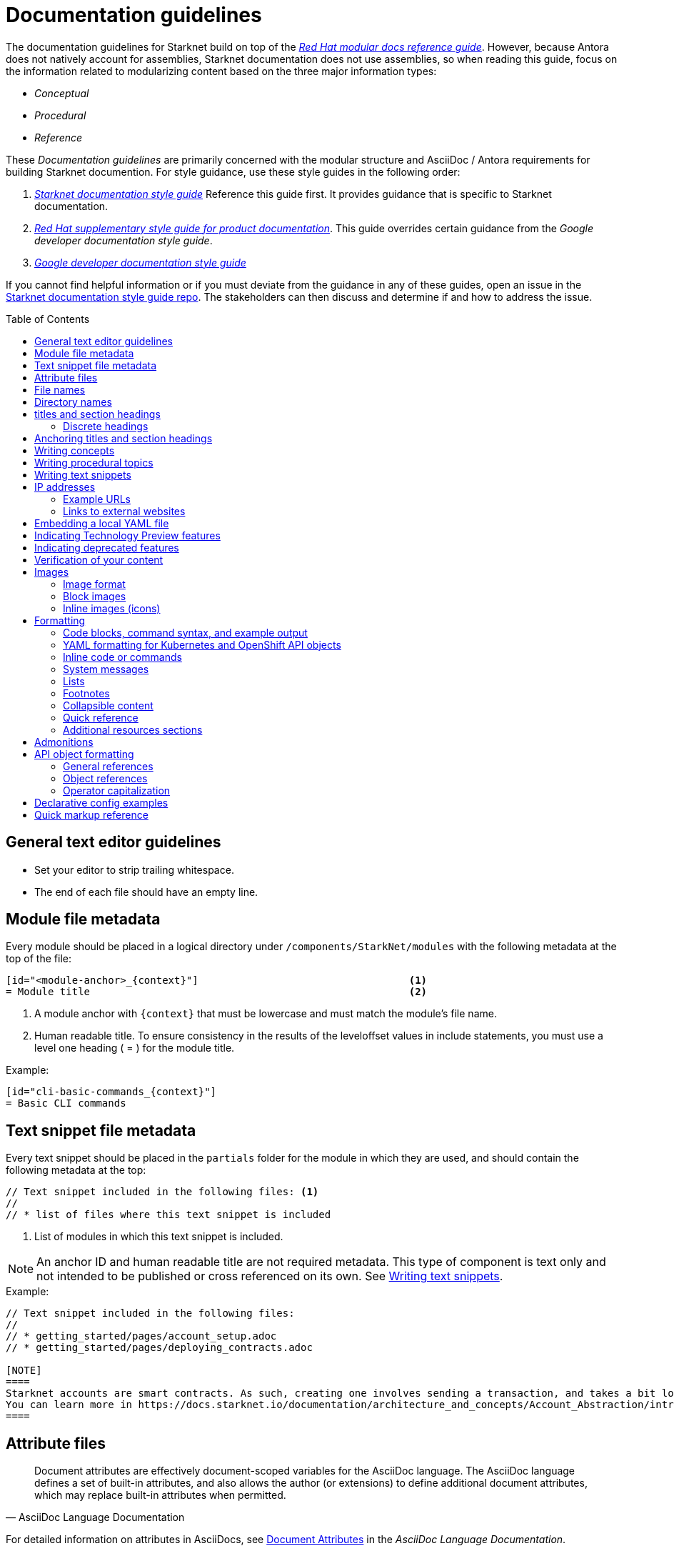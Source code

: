 [id="contributing-to-docs-doc-guidelines"]
= Documentation guidelines
// include::_attributes/common-attributes.adoc
:toc: macro

// These guidelines are based on the guidelines for OpenShift documentation. Some sections of the original documentation are commented out. In the future, once it is determined they are not relevant to Starknet docs, those sections might be removed.

The documentation guidelines for Starknet build on top of the
link:https://redhat-documentation.github.io/modular-docs/[_Red Hat modular docs reference guide_]. However, because Antora does not natively account for assemblies, Starknet documentation does not use assemblies, so when reading this guide, focus on the information related to modularizing content based on the three major information types:

* _Conceptual_
* _Procedural_
* _Reference_

These _Documentation guidelines_ are primarily concerned with the modular structure and AsciiDoc / Antora requirements for building Starknet documention. For style guidance, use these style guides in the following order:

. xref:starknet_docs_style_guide.adoc[_Starknet documentation style guide_] Reference this guide first. It provides guidance that is specific to Starknet documentation.
. link:https://redhat-documentation.github.io/supplementary-style-guide[_Red Hat supplementary style guide for product documentation_]. This guide overrides certain guidance from the _Google developer documentation style guide_.
. link:https://developers.google.com/style[_Google developer documentation style guide_]

If you cannot find helpful information or if you must deviate from the guidance in any of these guides, open an issue in the https://github.com/starknet-io/starknet-docs-style-guide/issues[Starknet documentation style guide repo]. The stakeholders can then discuss and determine if and how to address the issue.

toc::[]

== General text editor guidelines

* Set your editor to strip trailing whitespace.
* The end of each file should have an empty line.
// * Do *not* hard wrap lines at 80 characters (or at any other length).
// +
// It is not necessary to update existing content to unwrap lines, but you can remove existing hard wrapping from any lines that you are currently working in.

[id="module-file-metadata"]
== Module file metadata
Every module should be placed in a logical directory under `/components/StarkNet/modules` with the following metadata at the top of the file:

----
[id="<module-anchor>_{context}"]                                   <1>
= Module title                                                     <2>
----

<1> A module anchor with `{context}` that must be lowercase and must match the module's file name.
<2> Human readable title. To ensure consistency in the results of the
leveloffset values in include statements, you must use a level one heading
( = ) for the module title.

Example:

----

[id="cli-basic-commands_{context}"]
= Basic CLI commands
----

[id="snippet-file-metadata"]
== Text snippet file metadata
Every text snippet should be placed in the `partials` folder for the module in which they are used, and should contain the following metadata at the top:

[source,adoc]
----
// Text snippet included in the following files: <1>
//
// * list of files where this text snippet is included
----

<1> List of modules in which this text snippet is included.

[NOTE]
====
An anchor ID and human readable title are not required metadata. This type of component is text only and not intended to be published or cross referenced on its own. See <<writing-text-snippets>>.
====

.Example:

[source,adoc]
----
// Text snippet included in the following files:
//
// * getting_started/pages/account_setup.adoc
// * getting_started/pages/deploying_contracts.adoc

[NOTE]
====
Starknet accounts are smart contracts. As such, creating one involves sending a transaction, and takes a bit longer than creating an EOA on other networks.
You can learn more in https://docs.starknet.io/documentation/architecture_and_concepts/Account_Abstraction/introduction/[What is an account?].
====
----

[id="attribute-files"]
== Attribute files

[quote,AsciiDoc Language Documentation]
____
Document attributes are effectively document-scoped variables for the AsciiDoc language. The AsciiDoc language defines a set of built-in attributes, and also allows the author (or extensions) to define additional document attributes, which may replace built-in attributes when permitted.
____

For detailed information on attributes in AsciiDocs, see link:https://docs.asciidoctor.org/asciidoc/latest/attributes/document-attributes/[Document Attributes] in the _AsciiDoc Language Documentation_.

If an attribute is used in multiple files, it is helpful to place those attributes in a single attributes file, and use an `include` statement to import those attributes where relevant. The attribute file is a normal AsciiDoc file.

All attribute files must be placed in the `partials` directory for the primary module that uses them. Reference an attributes file using the following syntax:

 include::partial$attributes/<file_name>.adoc[]

For example:

 include::partial$attributes/attributes.adoc[]

If files in more than one module reference the same attribute file, use the following syntax, or suggest a new strategy in a Github issue:

. Create a symlink to the attributes file in the `partials` directory of the parent module for the file that includes the attributes file.

For example: Consider the following files:

* Attributes file: `/components/Starknet/modules/ROOT/partials/attributes.adoc`
* Content file: `/components/Starknet/modules/useful_info/pages/audit.adoc`

To include `attributes.adoc` in `audit.adoc`:

 include::$ROOT:partial$attributes.adoc[]


== File names

Try to shorten the file name as much as possible _without_ abbreviating important terms that might cause confusion. For example, the `managing-authorization-policies.adoc` file name would be appropriate for an assembly titled "Managing Authorization Policies".

== Directory names

If you create a directory with a multiple-word name, separate each word with an underscore, for example `backup_and_restore`.

Do not create or rename a top-level directory in the repository and topic map without checking with the docs team first.

// [TIP]
// ====
// To create the symbolic links:
//
// . Navigate to the directory that you need to add the links in.
// . Use the following command to create a symbolic link:
// +
// ----
// $ ln -s <target_directory> <link_name>
// ----
// +
// For example, if you are creating the links in a directory that is two levels deep, such as `cli_reference/cli`, use the following commands:
// +
// ----
// $ ln -s ../../images/ images
// $ ln -s ../../modules/ modules
// $ ln -s ../../snippets/ snippets
// $ ln -s ../../_attributes/ attributes
// ----
// +
// Be sure to adjust the number of levels to back up (`../`) depending on how deep your directory is.
//
// If you accidentally create an incorrect link, you can remove that link by using `unlink <link_name>`.
// ====

== titles and section headings

Use sentence case in all titles and section headings. See http://www.titlecase.com/ or https://convertcase.net/ for a conversion tool.

Try to be as descriptive as possible with the title or section headings
without making them unnecessarily long. For procedural modules,
use a gerund form in headings, such as:

* Creating
* Managing
* Using

// Do not use "Overview" as a heading.

// Do not use backticks or other markup in assembly or module headings.

Use only one level 1 heading (`=`) in any file.

=== Discrete headings

If you have a section heading that you do not want to appear in the TOC, for example, if you think that some section is not worth showing up or if there are already too many nested levels, you can use a discrete heading:

https://docs.asciidoctor.org/asciidoc/latest/blocks/discrete-headings/

To use a discrete heading, just add `[discrete]` to the line before your unique ID. For example:

----
[discrete]
[id="managing-authorization-policies_{context}"]
== Managing authorization policies
----

== Anchoring titles and section headings

All titles and section headings must have an anchor ID. The anchor ID must be similar to the title or section heading.

You must add the `{context}` variable to the end of each anchor ID in module files. When called, the `{context}` variable is resolved into the value declared in the `:context:` attribute in the corresponding assembly file. This enables cross-referencing to module IDs in context when a module is included in multiple locations.

[NOTE]
====
The `{context}` variable must be preceded by an underscore (`_`) when declared in an anchor ID.
====

The following is an example of an anchor ID for a module file title:

----
[id="sending-notifications-to-external-systems_{context}"]
= Sending notifications to external systems
----

The following is an example of an anchor ID for a second level (`==`) heading:

----
[id="deployment-scaling-benefits_{context}"]
== Deployment and scaling benefits
----

// === Anchoring "Prerequisites", "Additional resources", and "Next steps" titles
//
// Use unique IDs for "Prerequisites", "Additional resources", and "Next steps" titles. You can add the prefixes `prerequisites_`, `additional-resources_`, or `next-steps_` to a unique string that describes the topic. The unique string can match the value assigned to the `:context:` attribute in the assembly.
//
// [NOTE]
// ====
// The `prerequisites_`, `additional-resources_`, and `next-steps_` prefixes must end with an underscore (`_`) when declared in an anchor ID in an assembly.
// ====
//
// The following examples include IDs that are unique to the "Configuring alert notifications" assembly:
//
// *Example unique ID for a "Prerequisites" title*
//
// ----
// [id="prerequisites_configuring-alert-notifications"]
// == Prerequisites
// ----
//
// *Example unique ID for an "Additional resources" title*
//
// ----
// [role="_additional-resources"]
// [id="additional-resources_configuring-alert-notifications"]
// == Additional resources
// ----
//
// *Example unique ID for a "Next steps" title*
//
// ----
// [id="next-steps_configuring-alert-notifications"]
// == Next steps
// ----

// == Writing assemblies
// An _assembly_ is a collection of modules that describes how to accomplish a user story.
//
// Avoid link:https://redhat-documentation.github.io/modular-docs/#nesting-assemblies[nesting assemblies] in other assembly files. You can create more complicated document structures by modifying the link:https://github.com/openshift/openshift-docs/tree/main/_topic_maps[topic maps].
//
// For more information about forming assemblies, see the
// link:https://redhat-documentation.github.io/modular-docs/#forming-assemblies[_Red Hat modular docs reference guide_] and the link:https://raw.githubusercontent.com/redhat-documentation/modular-docs/master/modular-docs-manual/files/TEMPLATE_ASSEMBLY_a-collection-of-modules.adoc[assembly template].
//
// [NOTE]
// ====
// When using the "Prerequisites", "Next steps", or "Additional resources" headings in an assembly, use `==` formatting, such as `== Prerequisites` or `== Additional resources`. Use of this heading syntax at the assembly level indicates that the sections relate to the whole assembly.
//
// Only use `.` formatting (`.Additional resources`) to follow a module in an assembly. Because you cannot use the xrefs in modules, this functions as a _trailing include_ at the assembly level, where the `.` formatting of the `include` statement indicates that the resource applies specifically to the module and not to the assembly.
// ====

== Writing concepts
A _concept_ contains information to support the tasks that users want to do and
must not include task information like commands or numbered steps.

Avoid using gerunds in concept titles. "About <concept>"
is a common concept module title.

For more information about creating concept modules, see the
link:https://redhat-documentation.github.io/modular-docs/#creating-concept-modules[_Red Hat modular docs reference guide_] and the link:https://raw.githubusercontent.com/redhat-documentation/modular-docs/master/modular-docs-manual/files/TEMPLATE_CONCEPT_concept-explanation.adoc[concept template].

== Writing procedural topics
A _procedure_ contains the steps that users follow to complete a process or task. Procedures contain ordered steps and explicit commands.

Use a gerund in the procedure title, such as "Creating".

For more information about writing procedural topics, see the
link:https://redhat-documentation.github.io/modular-docs/#creating-procedure-modules[_Red Hat modular docs reference guide_] and the link:https://raw.githubusercontent.com/redhat-documentation/modular-docs/master/modular-docs-manual/files/TEMPLATE_PROCEDURE_doing-one-procedure.adoc[procedure template].

[id="writing-text-snippets"]
== Writing text snippets
A _text snippet_ is an optional component that lets you reuse content in multiple modules and assemblies. Text snippets are not a substitute for modules but instead are a more granular form of content reuse.

While a module is content that a reader can understand on its own (like an article) or as part of a larger body of work (like a guide), a text snippet is not self-contained and is not intended to be published or cross referenced on its own.

Examples include the following:

* Admonitions that appear in multiple locations.
* An introductory paragraph that appears in multiple locations.
* The same series of steps that appear in multiple procedural modules.
* A deprecation statement that appears in multiple sets of release notes.

Example:

You could write the following paragraph once and include it in each location that explains how to install a cluster using the installer-provisioned default values:

[source,adoc]
----
In {product-title} version {product-version}, you can install a cluster on {cloud-provider-first} ({cloud-provider}) that uses the default configuration options.
----

For more information about creating text snippets, see the
link:https://redhat-documentation.github.io/modular-docs/#using-text-snippets[_Red Hat modular docs reference guide_].

== IP addresses

You can include IPv4 addresses from test clusters in examples in the documentation, as long as they are private. Private IPv4 addresses fall into one of the following ranges:

* 10.0.0.0 to 10.255.255.255 (class A address block 10.0.0.0/8)
* 172.16.0.0 to 172.31.255.255 (class B address block 172.16.0.0/12)
* 192.168.0.0 to 192.168.255.255 (class C address block 192.168.0.0/16)

Replace all public IP addresses with an address from the following blocks. These address blocks are reserved for documentation:

* 192.0.2.0 to 192.0.2.255 (TEST-NET-1 address block 192.0.2.0/24)
* 198.51.100.0 to 198.51.100.255 (TEST-NET-2 address block 198.51.100.0/24)
* 203.0.113.0 to 203.0.113.255 (TEST-NET-3 address block 203.0.113.0/24)

[NOTE]
====
There might be advanced networking examples that require specific IP addresses, or cloud provider-specific examples that require a public IP address. Contact a subject matter expert if you need assistance with replacing IP addresses.
====

=== Example URLs
To provide an example URL path that you do not want to render as a hyperlink, use this format:

....
`\https://www.example.com`
....


=== Links to external websites

If you want to link to a third-party website:

* Do not create a hyperlink.
* Use the site top level URL as text.
* Provide the title of the page to search for on the site.

.Example

[source,adoc]
----
For more information, see _A specific page_ at \http://othersite.com/.
----

A hyperlink to a page on a third-party website is convenient and user-friendly _as long as the link works_. The problem is that a third-party site can move pages without notification, in which case that user-friendly link can become a user-unfriendly broken link, and broken links also impact our search engine rankings.

== Embedding a local YAML file

You can embed local YAML files in AsciiDoc modules.
Consider embedding a local YAML file when you have a complete and valid YAML file that you want to use.
This is useful when you want to include a complete YAML CR in the docs.
// The YAML file that you include must be a local file maintained in the link:https://github.com/openshift/openshift-docs[openshift-docs] GitHub repository.
Use the `include` directive to target the local file.

To use a local YAML file, add it to the `snippets/` folder, and include it in your module. For example:

[source,yaml]
----
\include::snippets/install-config.yaml[]
----

[NOTE]
====
Do not include link:https://docs.asciidoctor.org/asciidoc/latest/directives/include-lines/[lines by content ranges]. This approach can lead to content errors when the included file is subsequently updated.
====

[IMPORTANT]
====
If the YAML file you want to include is from a GitHub repository that is managed by the `openshift` GitHub user, link to the file directly rather than copying the file to the `/openshift-docs` folder.
====

[discrete]
=== Using AsciiDoc callouts in the YAML

You can use AsciiDoc callouts in the YAML file.
Comment out the callout in the YAML file to ensure that file can still be parsed as valid YAML.
Asciidoctor recognises the commented callout and renders it correctly in the output.
For example:

[source,yaml]
----
apiVersion: v1 # <1>
----

[discrete]
=== Version and upgrade implications

Carefully consider the version and upgrade implications of including the local YAML file in your content. Including a local YAML file can increase the maintenance overhead for the content.
If you have a doubt, talk to your content strategist or docs team lead.

[discrete]
=== Validating the local YAML file

Before you include the YAML file, use a YAML linter or the `oc` CLI to verify that the YAML is valid.
For example, to validate the `snippets/SiteConfig.yaml` file using `oc`, log in to a cluster and run the following command from a terminal opened in the `openshift-docs/` folder:

[source,terminal]
----
$ oc apply -f snippets/SiteConfig.yaml --dry-run=client
----

.Example output
[source,terminal]
----
siteconfig.ran.openshift.io/example-sno created (dry run)
----

Running `oc` with the `--dry-run=client` switch does not succeed with an invalid YAML file.

== Indicating Technology Preview features

To indicate that a feature is in Technology Preview, include the `snippets/technology-preview.adoc` file in the feature's assembly or module to keep the supportability wording consistent across Technology Preview features. Provide a value for the `:FeatureName:` variable before you include this module.

[source,text]
----
:FeatureName: The XYZ plug-in
\include::snippets/technology-preview.adoc[]
----

== Indicating deprecated features

To indicate that a feature is deprecated, include the `modules/deprecated-feature.adoc` file in the feature's assembly, or to each relevant assembly such as for a deprecated Operator, to keep the supportability wording consistent across deprecated features. Provide a value for the `:FeatureName:` variable before you include this module.

For more information on how this is applied, see link:https://github.com/openshift/openshift-docs/pull/31776/files[this example PR].

== Verification of your content
All documentation changes must be verified by a QE team associate before merging. This includes executing all "Procedure" changes and confirming expected results. There are exceptions for typo-level changes, formatting-only changes, and other negotiated documentation sets and distributions.

If a documentation change is due to a Bugzilla bug or Jira issue, the bug/issue should be put on ON_QA when you have a PR ready. After QE approval is given (either in the bug/issue or in the PR), the QE associate should move the bug/issue status to VERIFIED, at which point the associated PR can be merged. It is also ok for the assigned writer to change the status of the bug/issue to VERIFIED if approval for the changes has been provided in another forum (slack, PR, or email). The writer should indicate that the QE team approved the change as a comment in the bug/issue.

== Images

=== Image format

Use `*.png` format images.

=== Block images

To include a block image (an image on its own line):

1. Put the image file in the `images` folder.
+
Ensure that the folder containing your assembly contains an `images` symbolic link to the top-level `images/` directory, otherwise the image will not be found when building the docs.

2. In the `.adoc` content, use this format to link to the image:
+
----
image::<image_filename>[<alt_text>]
----
+
Note the double `::` instead of a single `:`, as seen in inline image usage.
You only have to specify `<image_filename>` itself and not the full file path;
the build mechanism automatically expands this appropriately.

=== Inline images (icons)

Inline images can be used to indicate graphic items in the web console, such as
buttons or menu icons.

====  Inserting reusable images inline

To simplify reuse, the following common SVGs (the OpenShift web console uses the
Font Awesome icon set) have already been added to the `images` folder with a
user-defined entity added to the `common-attributes.adoc` module:

|===
|Icon |Entity |Alt text |File name

|Kebab
|`:kebab:`
|Options menu
|`ellipsis-v.svg`

|===

When using inline, include the image after the UI element name. For example:

----
Click the *Options* menu {kebab}.
----

==== Inserting images inline without reuse

If you are inserting an image that is not part of the `common-attributes.adoc`
module, then include the image using this formatting:

----
image:<image_filename>[title="<alt_text>"]
----

Note the single `:` instead of a double `::`, as seen in block image usage.

For example:

----
image:manage-columns.png[title="Manage Columns icon"]
----

== Formatting

For all of the system blocks including table delimiters, use four characters. For example:

....
|=== for tables
---- for code blocks
....

[NOTE]
====
You can use backticks or other markup in the title for a block, such as a code block `.Example` or a table `.Description` title.
====

=== Code blocks, command syntax, and example output

Code blocks are generally used to show examples of command syntax, example
screen output, and configuration files.

The main distinction between showing command syntax and a command example is
that a command syntax shows readers how to use the command without real values.
An example command, however, shows the command with actual values with an
example output of that command, where applicable.

For example:

....
In the following example, the `oc get` operation returns a complete list of services that are currently defined:

[source,terminal]
----
$ oc get se
----

.Example output
[source,terminal]
----
NAME                LABELS                                    SELECTOR            IP                  PORT
kubernetes          component=apiserver,provider=kubernetes   <none>              172.30.17.96        443
kubernetes-ro       component=apiserver,provider=kubernetes   <none>              172.30.17.77        80
docker-registry     <none>                                    name=registrypod    172.30.17.158       5001
----
....

This renders as:

> In the following example, the `oc get` operation returns a complete list of services that are currently defined:
>
> ----
> $ oc get se
> ----
>
> .Example output
> ----
> NAME                LABELS                                    SELECTOR            IP                  PORT
> kubernetes          component=apiserver,provider=kubernetes   <none>              172.30.17.96        443
> kubernetes-ro       component=apiserver,provider=kubernetes   <none>              172.30.17.77        80
> docker-registry     <none>                                    name=registrypod    172.30.17.158       5001
> ----

The following guidelines go into more detail about specific requirements and
recommendations when using code blocks:

* If a step in a procedure is to run a command, make sure that the step
text includes an explicit instruction to "run" or "enter" the command. In most cases,
use one of the following patterns to introduce the code block:

** <Step description> by running the following command:
** <Step description> by entering the following command:
** <Step description>, run the following command:
** <Step description>, enter the following command:

* Do NOT use any markup in code blocks; code blocks generally do not accept any markup.

* For all code blocks, you must include an empty line above a code block (unless
that line is introducing block metadata, such as `[source,terminal]` for syntax
highlighting).
+
Acceptable:
+
....
Lorem ipsum

----
$ lorem.sh
----
....
+
Not acceptable:
+
....
Lorem ipsum
----
$ lorem.sh
----
....
+
Without the line spaces, the content is likely to be not parsed correctly.

* Use `[source,terminal]` for `oc` commands or any terminal commands to enable
syntax highlighting. Any `[source]` metadata must go on the line directly before
the code block. For example:
+
....
[source,terminal]
----
$ oc get nodes
----
....
+
If you are also showing a code block for the output of the command, use
`[source,terminal]` for that code block as well.

* Use source tags for the programming language used in the code block to enable
syntax highlighting. For example:

** `[source,yaml]`
** `[source,go]`
** `[source,javascript]`
** `[source,jsx]`

* Do not use more than one command per code block. For example, the following must
be split up into three separate code blocks:
+
....
To create templates you can modify, run the following commands:

[source,terminal]
----
$ oc adm create-login-template > login.html
----

[source,terminal]
----
$ oc adm create-provider-selection-template > providers.html
----

[source,terminal]
----
$ oc adm create-error-template > errors.html
----
....

* If your command contains multiple lines and uses callout annotations, you must comment out the callout(s) in the codeblock, as shown in the following example:
+
....
To scale based on the percent of CPU utilization, create a `HorizontalPodAutoscaler` object for an existing object:

[source,terminal]
----
$ oc autoscale <object_type>/<name> \// <1>
  --min <number> \// <2>
  --max <number> \// <3>
  --cpu-percent=<percent> <4>
----
<1> Specify the type and name of the object to autoscale.
<2> Optional: Specify the minimum number of replicas when scaling down.
<3> Specify the maximum number of replicas when scaling up.
<4> Specify the target average CPU utilization over all the pods, represented as a percent of requested CPU.
....

* Separate a command and its related example output into individual code blocks.
This allows the command to be easily copied using the button on
+++docs.openshift.com+++.
+
In addition, prepend the code block for the output with the title `.Example output`
to make it consistently clear across the docs when this is being represented. A
lead-in sentence explaining the example output is optional. For example:
+
....
Use the `oc new-project` command to create a new project:

[source,terminal]
----
$ oc new-project my-project
----

The output verifies that a new project was created:

.Example output
[source,terminal]
----
Now using project "my-project" on server "https://openshift.example.com:6443".
----
....

* To mark up command syntax, use the code block and wrap any replaceable values in angle brackets (`<>`) with the required command parameter, using underscores (`_`) between words as necessary for legibility. Do not italicize user-replaced values. For example:
+
....
To view a list of objects for the specified object type, enter the following command:

[source,terminal]
----
$ oc get <object_type> <object_id>
----
....
+
This renders as:
+
--
> To view a list of objects for the specified object type, enter the following command:
>
> ----
> $ oc get <object_type> <object_id>
> ----
--
+
NOTE: Avoid using full command syntax inline with sentences.

* When you specify link:https://kubernetes.io/docs/reference/kubectl/#resource-types[resource names] in `oc` commands, use the full name of the resource type by default. You can use the abbreviation of the resource type name if it improves readability, such as with very long commands, or to be consistent with existing content in the same assembly.
+
For example, use `namespaces` instead of `ns` and `poddisruptionbudgets` instead of `pdb`.

* When referring to a path to a location that the user has selected or created, treat the part of the path that the user chose as a replaceable value. For example:
+
....
Create a secret that contains the certificate and key in the `openshift-config` namespace:

[source,terminal]
----
$ oc create secret tls <certificate> --cert=<path_to_certificate>/cert.crt --key=<path_to_key>/cert.key -n openshift-config
----
....
+
This renders as:
+
--
> Create a secret that contains the certificate and key in the `openshift-config` namespace:
>
> ----
> $ oc create secret tls <certificate> --cert=<path_to_certificate>/cert.crt --key=<path_to_key>/cert.key -n openshift-config
> ----
--
+
The following example shows a more complex use of user-chosen elements and prescriptive placement:
+
....
<resource_group_name>/providers/Microsoft.Compute/diskEncryptionSets/<disk_encryption_set_name>
....

* If you must provide additional information on what a line of a code block
represents, use callouts (`<1>`, `<2>`, etc.) to provide that information.
+
Use this format when embedding callouts into the code block:
+
[subs=-callouts]
....
----
code example 1 <1>
code example 2 <2>
----
<1> A note about the first example value.
<2> A note about the second example value.
....

* If you must provide additional information on what a line of a code block
represents and the use of callouts is impractical, you can use a description list
to provide information about the variables in the code block. Using callouts
might be impractical if a code block contains too many conditional statements to
easily use numbered callouts or if the same note applies to multiple lines of the codeblock.
+
....
----
code <variable_1>
code <variable_2>
----
+
where:

<variable_1>:: Specifies the explanation of the first variable.
<variable_2>:: Specifies the explanation of the first variable.
....
+
Be sure to introduce the description list with "where:" and start each variable
description with "Specifies."

* For long lines of code that you want to break up among multiple lines, use a
backslash to show the line break. For example:
+
----
$ oc get endpoints --all-namespaces --template \
    '{{ range .items }}{{ .metadata.namespace }}:{{ .metadata.name }} \
    {{ range .subsets }}{{ range .addresses }}{{ .ip }} \
    {{ end }}{{ end }}{{ "\n" }}{{ end }}' | awk '/ 172\.30\./ { print $1 }'
----

* If the user must run a command as root, use a number sign (`#`) at the start of the command instead of a dollar sign (`$`). For example:
+
----
# subscription-manager list
----

* For snippets or sections of a file, use an ellipsis (`...` or `# ...` for YAML) to show that the file continues before or after the quoted block.
+
----
apiVersion: v1
kind: Pod
metadata:
  labels:
    test: liveness
# ...
----
+
or
+
----
Name:               ci-ln-iyhx092-f76d1-nvdfm-worker-b-wln2l
Roles:              worker
...
Taints:             node-role.kubernetes.io/infra:NoSchedule
...
----
+
Do not use `[...]`, `<snip>`, or any other variant.

* Do not use `jq` in commands (unless it is truly required), because this requires users to install the `jq` tool. Oftentimes, the same or similar result can be accomplished using `jsonpath` for `oc` commands.
+
For example, this command that uses `jq`:
+
----
$ oc get clusterversion -o json|jq ".items[0].spec"
----
+
can be updated to use `jsonpath` instead:
+
----
$ oc get clusterversion -o jsonpath='{.items[0].spec}{"\n"}'
----

* For Bash "here" documents use `[source,terminal]`, such as the following example:
+
....
[source,terminal]
----
$ cat <<EOF| oc create -f -
apiVersion: v1
kind: Pod
metadata:
  name: mlistener
  labels:
    app: multicast-verify
EOF
----
....

* For the output of commands use `[source,text]`, such as with the following example output from the `oc describe <pural> <object>` command:
+
....
[source,text]
----
Name:               node1.example.com
Roles:              worker
Labels:             kubernetes.io/arch=amd64
...
Annotations:        cluster.k8s.io/machine: openshift-machine-api/ahardin-worker-us-east-2a-q5dzc
...
CreationTimestamp:  Wed, 13 Feb 2019 11:05:57 -0500
----
....

=== YAML formatting for Kubernetes and OpenShift API objects
The following formatting guidelines apply to YAML manifests, but do not apply to the installation configuration YAML specified by `install-config.yaml`.

When possible, ensure that YAML is valid in a running cluster. You can validate YAML with `oc apply` with the following invocation:

----
$ oc apply -f test.yaml --dry-run=client
----

==== Required fields

- Include the `apiVersion` and `kind` so that a user always knows the context of the YAML.
- Include the full hierarchy to a deeply nested key.
- For objects that are in the global scope, such as for `config.openshift.io` API group, always include the `metadata.name` for the object, which is usually `cluster`.

.Example API object in the global scope
----
apiVersion: config.openshift.io/v1
kind: Scheduler
metadata:
  name: cluster
# ...
spec:
  defaultNodeSelector: node-role.kubernetes.io/app=
# ...
----

.Example deeply nested key with full context for `.ports` array
----
apiVersion: v1
kind: Pod
metadata:
  name: pod1
  namespace: default
spec:
  containers:
  - name: web
    image: nginx
    ports:
    - name: web
      containerPort: 80
      protocol: TCP
----

==== Formatting
The following conventions govern the layout of YAML for API objects:

- Begin YAML at the beginning of the left margin.
- Use two-space indentation.
- Indent arrays at the same depth as the parent field.
- Include a space immediately after the colon for keys.
- Use block style for complex strings, such as embedded JSON or text blocks. You can enable block style by specifying `|` or `|-` after a field and indenting the field content by two spaces, such as in the following example:
+
----
fieldName: |-
  This is a string.
  And it can be on multiple lines.
----
- When truncating YAML, comment out the ellipsis (`# ...`) because three dots (`...`) in YAML is actually a link:https://yaml.org/spec/1.2.2/#22-structures[document end marker].
- Use three hyphens (`---`) to separate YAML definitions in a single YAML file.

.Example with array indentation flush with parent field
----
apiVersion: v1
kind: Pod
metadata:
  name: pod1
  labels:
  - key1: val1
  - key2: val2
spec:
# ...
----

.Example with block string for annotation
----
apiVersion: v1
kind: Pod
metadata:
  name: pod1
  annotations:
    k8s.v1.cni.cncf.io/networks: |-
      [
        {
          "name": "net"
        }
      ]
spec:
# ...
----

=== Inline code or commands
Do NOT show full commands or command syntax inline within a sentence. The next section covers how to show commands and command syntax.

Only use case for inline commands would be general commands and operations, without replaceables and command options. In this case an inline command is marked up using the back ticks:

....
Use the `GET` operation to do x.
....

This renders as:

> Use the `GET` operation to do x.

=== System messages

System messages include error, warning, confirmation, and information messages that are presented to the user in places such as the GUI, CLI, or system logs.

If a message is short enough to include inline, enclose it in back ticks:

....
Previously, image builds and pushes would fail with the `error reading blob from source` error message because the builder logic would compute the contents of new layers twice.
....

This renders as:

> Previously, image builds and pushes would fail with the `error reading blob from source` error message because the builder logic would compute the contents of new layers twice.

If a message is too long to include inline, put it inside a code block with `[source,text]` metadata:

....
Previously, the AWS Terraform provider that the installation program used occasionally caused a race condition with the S3 bucket, and the cluster installation failed with the following error message:

[source,text]
----
When applying changes to module.bootstrap.aws_s3_bucket.ignition, provider level=error msg="\"aws\" produced an unexpected new value for was present, but now absent.
----

Now, the installation program uses different AWS Terraform provider code, which now robustly handles S3 eventual consistency, and the installer-provisioned AWS cluster installation does not fail with that error message.
....

This renders as:

> Previously, the AWS Terraform provider that the installation program used occasionally caused a race condition with the S3 bucket, and the cluster installation failed with the following error message:
>
> ----
> When applying changes to module.bootstrap.aws_s3_bucket.ignition, provider level=error msg="\"aws\" produced an unexpected new value for was present, but now absent.
> ----
>
> Now, the installation program uses different AWS Terraform provider code, which now robustly handles S3 eventual consistency, and the installer-provisioned AWS cluster installation does not fail with that error message.

NOTE: Always refer to a message with the type of message it is, followed by the word "message". For example, refer to an error message as an "error message", and not simply as an "error".

=== Lists
Lists are created as shown in this example:

....
. Item 1 (2 spaces between the period and the first character)

. Item 2

. Item 3
....

This renders as:

> . Item 1
> . Item 2
> . Item 3

If you must add any text, admonitions, or code blocks you have to add the continuous +, as shown in the example:

....
. Item 1
+
----
some code block
----

. Item 2

. Item 3
....

This renders as:

> . Item 1
> +
> ----
> some code block
> ----
> . Item 2
> . Item 3

=== Footnotes

Avoid footnotes when possible.

If you reference a footnote from only a single location, use the following syntax:

.Footnote
....
footnote:[This is the footnote text.]
....

If you reference a footnote from multiple locations, set an attribute with the footnote text. As a consequence, this will duplicate the footnote text at bottom of the page.

.Footnote with text set by an attribute
....
:note-text: This is a footnote.

This text has a footnote qualifier attached footnote:[{note-text}].

But this other text uses the same qualifier elsewhere footnote:[{note-text}].
....

Avoid using `footnoteref`.

[IMPORTANT]
====
The `footnoteref` directive is deprecated in asciidoctor and causes a build warning when `ascii_binder` is run.
====

.Footnote with reference
....
footnoteref:[ref-string, This is the footnote text.]
....

==== Alternative footnote styling in tables

For footnotes in tables, use the following syntax to mimic Asciidoctor's
styling:

....
[cols="3",options="header"]
|===
|Header 1
|Header 2
|Header 3

|Item A ^[1]^
|Item B
|Item C ^[2]^

|Item D
|Item E ^[3]^
|Item F ^[3]^
|===
[.small]
--
1. A description.
2. Another description.
3. Two items relate to this description.
--
....

The notes are kept immediately after the table, instead of moved to the bottom of the rendered assembly. This manual method also allows you to reuse the same footnote number for multiple references as needed.

Note the following:

* Add a space before the superscripted numbers with square brackets.
* To match the table cell's font size, start the ordered list with a `[.small]`
style and wrap it in a `--` block.

[id="collapsible-content"]
=== Collapsible content
You can collapse sections of content by using the `collapsible` option, which converts the Asciidoctor markup to HTML `details` and `summary` sections. The `collapsible` option is used at the writer's discretion and is appropriate for considerably long code blocks, lists, or other such content that significantly increases the length of a module or assembly.

[NOTE]
====
You must set a title for the `summary` section. If a title is not set, the default title is "Details."
====

Collapsible content is formatted as shown:

....
.Title of the `summary` dropdown
[%collapsible]
====
This is content within the `details` section.
====
....

This renders as a dropdown with collapsed content:

.Title of the `summary` dropdown
[%collapsible]
====
This is content within the `details` section.
====

If your collapsible content includes an admonition such as a note or warning, the admonition must be nested:

....
.Collapsible content that includes an admonition
[%collapsible]
====
This content includes an admonition.

[source,terminal]
----
$ oc whoami
----

[NOTE]
=====
Nest admonitions when using the `collapsible` option.
=====
====
....

This renders as:

.Collapsible content that includes an admonition
[%collapsible]
====
This content includes an admonition.

[source,terminal]
----
$ oc whoami
----

[NOTE]
=====
Nest admonitions when using the `collapsible` option.
=====
====

=== Quick reference

.User accounts and info
[option="header"]
|===
|Markup in command syntax |Description |Substitute value in Example block

|`<username>`
|Name of user account
|user@example.com

|`<password>`
|User password
|password
|===

.Projects and applications
[option="header"]
|===
|Markup in command syntax |Description |Substitute value in Example block

|`<project>`
|Name of project
|myproject

|`<app>`
|Name of an application
|myapp
|===

=== Additional resources sections

The following guidelines apply to all "Additional resources" sections:

* You must include the `[role="_additional-resources"]` attribute declaration before the section heading.
* You must not include paragraphs in the section. Use an unordered list.
* The links and xrefs in the unordered list must contain human-readable text between the square brackets.
* Each item in the unordered list must contain a minimum of text besides the link or xref.

Additionally, in an assembly, use `==` formatting for the section heading (`== Additional resources`). Use of this heading syntax at the assembly level indicates that the sections relate to the whole assembly. For example:

----
[role="_additional-resources"]
[id="additional-resources_configuring-alert-notifications"]
== Additional resources
* link:some-url.com[Human readable label]
* xref:some_xref[Human readable label]
* xref:some_other_xref[Human readable label]
----

Only use `.` formatting (`.Additional resources`) in a module or to follow a module in an assembly. Because you cannot use the xrefs in modules, this functions as a _trailing include_ at the assembly level, where the `.` formatting of the `include` statement indicates that the resource applies specifically to the module and not to the assembly. For example:

----
[role="_additional-resources"]
.Additional resources
* link:some-url.com[Human readable label]
* xref:some_xref[Human readable label]
* xref:some_other_xref[Human readable label]
----

== Admonitions
Admonitions such as notes and warnings are formatted as shown:

....
[ADMONITION]
====
Text for admonition
====
....

[id="api-object-formatting"]
== API object formatting

For terms that are API objects, the way they are written depends on whether the term is a general reference or an actual reference to the object.

[id="api-object-general-references"]
=== General references

A general reference is any time you are speaking conceptually, or generally, about these components in a cluster.

When referring to API object terms in general usage, use lowercase and separate multi-word API objects. *Default to following this guidance unless you are specifically interacting with/referring to the API object (see xref:api-object-object-references[Object references]).*

For example:

* pod
* node
* daemon set
* config map
* deployment
* image stream
* persistent volume claim

.Examples of general references
....
Kubernetes runs your workload by placing containers into pods to run on nodes.

You must have at least one secret, config map, or service account.

The total number of persistent volume claims in a project.
....

Note that if an object uses an acronym or other special capitalization, then its general reference should honor that. For example, general references to `APIService` should be written as "API service", not "api service". Any other exceptions or special guidance are noted in the xref:../contributing_to_docs/term_glossary.adoc[glossary].

[id="api-object-object-references"]
=== Object references

An object reference is when you are referring to the actual instance of an API object, where the object name is important.

When referring to actual instances of API objects, use link:https://en.wikipedia.org/wiki/Camel_case#Variations_and_synonyms[PascalCase] and mark it up as monospace in backticks (````).

[NOTE]
====
Do not use backticks or other markup in assembly or module headings. You can use backticks or other markup in the title for a block, such as a code block `.Example` or a table `.Description` title.
====

Be sure to match the proper object type (or `kind` in Kubernetes terms); for example, do not add an "s" to make it plural. *Only follow this guidance if you are explicitly referring to the API object (for example, when editing an object in the CLI or viewing an object in the web console).*

For example:

* `Pod`
* `Node`
* `DaemonSet`
* `ConfigMap`
* `Deployment`
* `ImageStream`
* `PersistentVolumeClaim`

.Examples of API object references
....
After you create a `Node` object, or the kubelet on a node self-registers, the control plane checks whether the new `Node` object is valid.

The default amount of CPU that a container can use if not specified in the `Pod` spec.

Create a file, `pvc.yaml`, with the `PersistentVolumeClaim` object definition.
....

[NOTE]
====
Use "object", "resource", "custom resource", "spec", etc. as appropriate after the object reference. This helps with clarity and readability.

Another situation where this is necessary is when referring to the plural version of objects. Do not add an "s" to the end of an object name reference to make it plural. Use only the official `kind` of object (for example, seen when you run `oc api-resources`).

For example, the object `kind` for a node is `Node`, not `Nodes`. So do not write "You can create `Nodes` using `kubectl`." Instead, rewrite to something like "You can create `Node` objects using `kubectl`."
====

[id="operator-name-capitalization"]
=== Operator capitalization

The term "Operator" is always capitalized. For example:

----
= Support policy for unmanaged Operators

Individual Operators have a `managementState` parameter in their configuration.
----

An Operator's full name must be a proper noun, with each word initially
capitalized. If it includes a product name, defer the product's capitalization
style guidelines. For example:

- Red Hat OpenShift Logging Operator
- Prometheus Operator
- etcd Operator
- Node Tuning Operator
- Cluster Version Operator

== Declarative config examples

Many of our procedures provide imperative `oc` commands (which cannot be stored in a Git repo). Due to efforts around improving the experience for GitOps users, we sometimes also want to provide a declarative YAML example that achieves the same configuration. This allows users to store these YAML configurations in a Git repo and follow GitOps practices to configure OpenShift.

[IMPORTANT]
====
When adding declarative examples to procedures, do not completely replace the imperative command with the declarative YAML example. Some users might still prefer the imperative option.
====

To add a declarative YAML example to a procedure step with an existing imperative command, add it in a "TIP" admonition by following the template in the example below. This example uses an imperative command (`oc create configmap`) to create a config map, and then provides the declarative YAML example of the `ConfigMap` object afterward.

....
* Define a `ConfigMap` object containing the certificate authority by using the following command:
+
[source,terminal]
----
$ oc create configmap ca-config-map --from-file=ca.crt=/path/to/ca -n openshift-config
----
+
[TIP]
====
You can alternatively apply the following YAML to create the config map:

[source,yaml]
----
apiVersion: v1
kind: ConfigMap
metadata:
  name: ca-config-map
  namespace: openshift-config
type: Opaque
data:
  ca.crt: <base64_encoded_CA_certificate_PEM>
----
====
....

This renders as:

> * Define a `ConfigMap` object containing the certificate authority by using the following command:
> +
> [source,terminal]
> ----
> $ oc create configmap ca-config-map --from-file=ca.crt=/path/to/ca -n openshift-config
> ----
> +
> [TIP]
> ====
> You can alternatively apply the following YAML to create the config map:
>
> [source,yaml]
> ----
> apiVersion: v1
> kind: ConfigMap
> metadata:
>   name: ca-config-map
>   namespace: openshift-config
> type: Opaque
> data:
>   ca.crt: <base64_encoded_CA_certificate_PEM>
> ----
> ====

[NOTE]
====
If you are adding a particularly long YAML block, you can optionally use the xref:collapsible-content[`%collapsible`] feature to allow users to collapse the code block.
====

== Quick markup reference

|===
|Convention |Markup |Example rendered output

|Code blocks

a|
....
Use the following syntax for the `oc` command:

----
$ oc <action> <object_type> <object_name_or_id>
----
....

a|
> Use the following syntax for the `oc` command:
>
> ----
> $ oc <action> <object_type> <object_name_or_id>
> ----

a|Use backticks for all non-GUI "system items", including:

* Inline commands, operations, literal values, variables, parameters, settings,
flags, environment variables, user input
* System term/item, user names, unique or example names for individual API
objects/resources (e.g., a pod named `mypod`), daemon, service, or software
package
* RPM packages
* File names or directory paths

a|
....
`oc get`

Set the `upgrade` variable to `true`.

Use the `--amend` flag.

Answer by typing `Yes` or `No` when prompted.

`user_name`

`service_name`

`package_name`

`filename`
....

a|
> Use the `oc get services` command to get a list of services that are currently defined.
>
> &nbsp;
>
> Use the `--amend` flag.
>
> &nbsp;
>
> Set the `upgrade` variable to `true`.
>
> &nbsp;
>
> Answer by typing `Yes` or `No` when prompted.
>
> &nbsp;
>
> `cluster-admin` user
>
> &nbsp;
>
> `firewalld` service
>
> &nbsp;
>
> `rubygems` RPM package
>
> &nbsp;
>
> The `express.conf` configuration file is located in the `/usr/share` directory.

|System or software variable to be replaced by the user
a|
....
`<project>`

`<deployment>`

`<install_mode_value>`
....

a|
> Use the following command to roll back a Deployment, specifying the Deployment name:
>
> `oc rollback <deployment>`
>
> &nbsp;
>
> Apply the new configuration file:
>
> `oc apply -f <path_to_configuration_file>/<filename>.yaml`

|Use single asterisks for web console / GUI items (menus, buttons, page titles, etc.).
Use two characters to form the arrow in a series of menu items (`$$->$$`).

a|
....
Choose *Cluster Console* from the list.

Navigate to the *Operators* -> *Catalog Sources* page.

Click *Create Subscription*.
....

a|
> Choose *Cluster Console* from the list.
>
> &nbsp;
>
> Navigate to the *Operators* -> *Catalog Sources* page.
>
> &nbsp;
>
> Click *Create Subscription*.

|Use underscores to emphasize the first appearance of a new term.

a|
....
An _Operator_ is a method of packaging, deploying,
and managing a Kubernetes application.
....

a|
> An _Operator_ is a method of packaging, deploying, and managing a Kubernetes application.

|Use of underscores for general emphasis is allowed but should only be used
very sparingly. Let the writing, instead of font usage, create the emphasis
wherever possible.

a|
....
Do _not_ delete the file.
....

a|
> Do _not_ delete the file.

|Footnotes

|A footnote is created with the footnote macro. If you plan to reference a footnote more than once, use the ID footnoteref macro. The Customer Portal does not support spaces in the footnoteref. For example, "dynamic PV" should be "dynamicPV".

|For footnote and footnoteref syntax, see link:http://asciidoctor.org/docs/user-manual/#user-footnotes[AsciiDoctor documentation].

|===